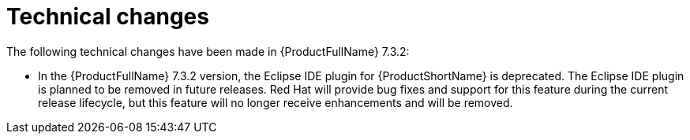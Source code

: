 // Module included in the following assemblies:
//
// * docs/release_notes-7.0/master.adoc

:_content-type: REFERENCE
[id="mta-rn-technical-changes-7-3-2_{context}"]
= Technical changes

The following technical changes have been made in {ProductFullName} 7.3.2:

* In the {ProductFullName} 7.3.2 version, the Eclipse IDE plugin for {ProductShortName} is deprecated. The Eclipse IDE plugin is planned to be removed in future releases. Red{nbsp}Hat will provide bug fixes and support for this feature during the current release lifecycle, but this feature will no longer receive enhancements and will be removed.
